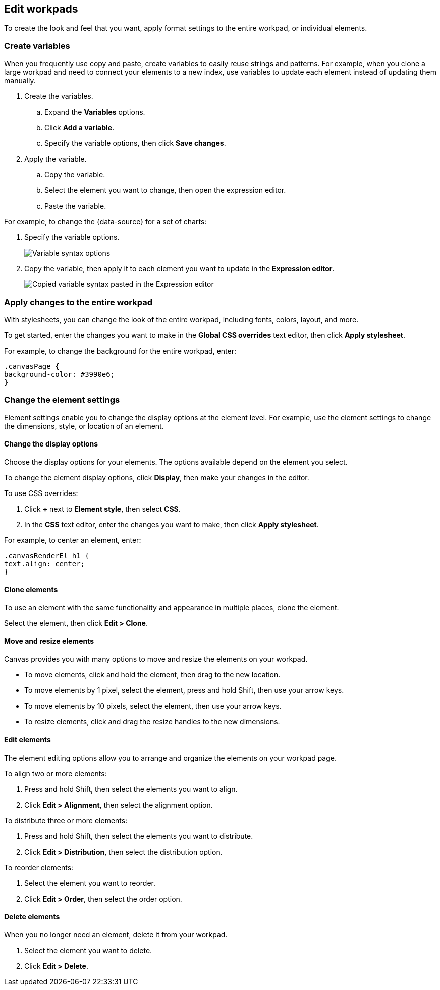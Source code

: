 [role="xpack"]
[[edit-workpads]]
== Edit workpads

To create the look and feel that you want, apply format settings to the entire workpad, or individual elements.

[float]
[[create-variables]]
=== Create variables

When you frequently use copy and paste, create variables to easily reuse strings and patterns. For example, when you clone a large workpad and need to connect your elements to a new index, use variables to update 
each element instead of updating them manually.

. Create the variables.
.. Expand the *Variables* options.
.. Click *Add a variable*. 
.. Specify the variable options, then click *Save changes*.

. Apply the variable.
.. Copy the variable.
.. Select the element you want to change, then open the expression editor. 
.. Paste the variable.

For example, to change the {data-source} for a set of charts:

. Specify the variable options.
+
[role="screenshot"]
image::images/specify_variable_syntax.png[Variable syntax options]
+
. Copy the variable, then apply it to each element you want to update in the *Expression editor*.
+
[role="screenshot"]
image::images/copy_variable_syntax.png[Copied variable syntax pasted in the Expression editor]

[float]
[[apply-changes-to-the-entire-workpad]]
=== Apply changes to the entire workpad

With stylesheets, you can change the look of the entire workpad, including fonts, colors, layout, and more.

To get started, enter the changes you want to make in the *Global CSS overrides* text editor, then click *Apply stylesheet*.

For example, to change the background for the entire workpad, enter:

[source,text]
--------------------------------------------------
.canvasPage {
background-color: #3990e6;
}
--------------------------------------------------

[float]
[[change-the-element-settings]]
=== Change the element settings

Element settings enable you to change the display options at the element level. For example, use the element settings to change the dimensions, style, or location of an element.

[float]
[[change-the-display-options]]
==== Change the display options

Choose the display options for your elements. The options available depend on the element you select. 

To change the element display options, click *Display*, then make your changes in the editor.

To use CSS overrides:

. Click *+* next to *Element style*, then select *CSS*. 
. In the *CSS* text editor, enter the changes you want to make, then click *Apply stylesheet*.

For example, to center an element, enter:

[source,text]
--------------------------------------------------
.canvasRenderEl h1 {
text.align: center;
}
--------------------------------------------------

[float]
[[clone-elements]]
==== Clone elements
To use an element with the same functionality and appearance in multiple places, clone the element.

Select the element, then click *Edit > Clone*. 

[float]
[[move-and-resize-elements]]
==== Move and resize elements

Canvas provides you with many options to move and resize the elements on your workpad.

* To move elements, click and hold the element, then drag to the new location.

* To move elements by 1 pixel, select the element, press and hold Shift, then use your arrow keys.

* To move elements by 10 pixels, select the element, then use your arrow keys.

* To resize elements, click and drag the resize handles to the new dimensions.

[float]
[[edit-elements]]
==== Edit elements

The element editing options allow you to arrange and organize the elements on your workpad page.

To align two or more elements:

. Press and hold Shift, then select the elements you want to align.

. Click *Edit > Alignment*, then select the alignment option.

To distribute three or more elements:

. Press and hold Shift, then select the elements you want to distribute.

. Click *Edit > Distribution*, then select the distribution option.

To reorder elements:

. Select the element you want to reorder.

. Click *Edit > Order*, then select the order option.

[float]
[[delete-elements]]
==== Delete elements

When you no longer need an element, delete it from your workpad.

. Select the element you want to delete.

. Click *Edit > Delete*.
